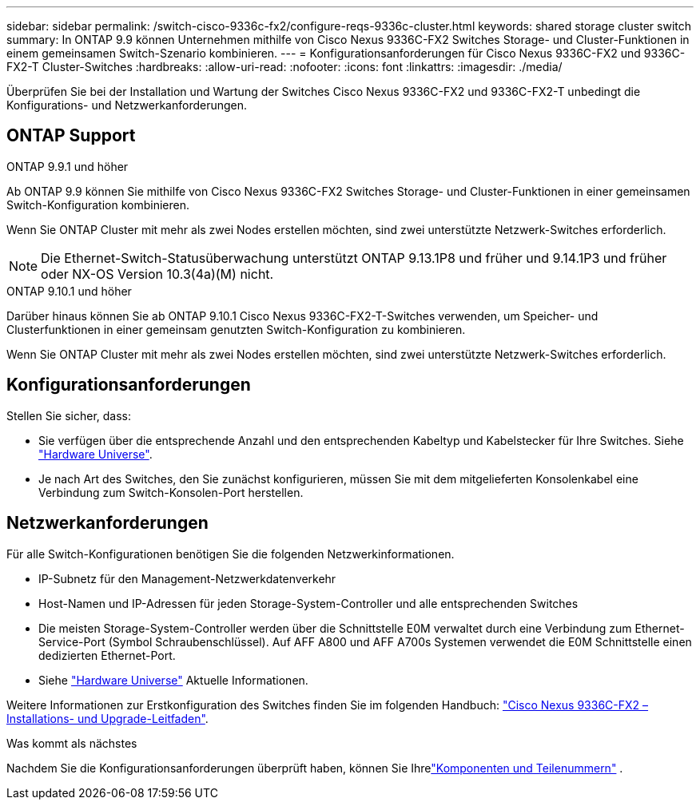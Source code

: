 ---
sidebar: sidebar 
permalink: /switch-cisco-9336c-fx2/configure-reqs-9336c-cluster.html 
keywords: shared storage cluster switch 
summary: In ONTAP 9.9 können Unternehmen mithilfe von Cisco Nexus 9336C-FX2 Switches Storage- und Cluster-Funktionen in einem gemeinsamen Switch-Szenario kombinieren. 
---
= Konfigurationsanforderungen für Cisco Nexus 9336C-FX2 und 9336C-FX2-T Cluster-Switches
:hardbreaks:
:allow-uri-read: 
:nofooter: 
:icons: font
:linkattrs: 
:imagesdir: ./media/


[role="lead"]
Überprüfen Sie bei der Installation und Wartung der Switches Cisco Nexus 9336C-FX2 und 9336C-FX2-T unbedingt die Konfigurations- und Netzwerkanforderungen.



== ONTAP Support

[role="tabbed-block"]
====
.ONTAP 9.9.1 und höher
--
Ab ONTAP 9.9 können Sie mithilfe von Cisco Nexus 9336C-FX2 Switches Storage- und Cluster-Funktionen in einer gemeinsamen Switch-Konfiguration kombinieren.

Wenn Sie ONTAP Cluster mit mehr als zwei Nodes erstellen möchten, sind zwei unterstützte Netzwerk-Switches erforderlich.


NOTE: Die Ethernet-Switch-Statusüberwachung unterstützt ONTAP 9.13.1P8 und früher und 9.14.1P3 und früher oder NX-OS Version 10.3(4a)(M) nicht.

--
.ONTAP 9.10.1 und höher
--
Darüber hinaus können Sie ab ONTAP 9.10.1 Cisco Nexus 9336C-FX2-T-Switches verwenden, um Speicher- und Clusterfunktionen in einer gemeinsam genutzten Switch-Konfiguration zu kombinieren.

Wenn Sie ONTAP Cluster mit mehr als zwei Nodes erstellen möchten, sind zwei unterstützte Netzwerk-Switches erforderlich.

--
====


== Konfigurationsanforderungen

Stellen Sie sicher, dass:

* Sie verfügen über die entsprechende Anzahl und den entsprechenden Kabeltyp und Kabelstecker für Ihre Switches. Siehe https://hwu.netapp.com["Hardware Universe"^].
* Je nach Art des Switches, den Sie zunächst konfigurieren, müssen Sie mit dem mitgelieferten Konsolenkabel eine Verbindung zum Switch-Konsolen-Port herstellen.




== Netzwerkanforderungen

Für alle Switch-Konfigurationen benötigen Sie die folgenden Netzwerkinformationen.

* IP-Subnetz für den Management-Netzwerkdatenverkehr
* Host-Namen und IP-Adressen für jeden Storage-System-Controller und alle entsprechenden Switches
* Die meisten Storage-System-Controller werden über die Schnittstelle E0M verwaltet durch eine Verbindung zum Ethernet-Service-Port (Symbol Schraubenschlüssel). Auf AFF A800 und AFF A700s Systemen verwendet die E0M Schnittstelle einen dedizierten Ethernet-Port.
* Siehe https://hwu.netapp.com["Hardware Universe"^] Aktuelle Informationen.


Weitere Informationen zur Erstkonfiguration des Switches finden Sie im folgenden Handbuch: https://www.cisco.com/c/en/us/td/docs/dcn/hw/nx-os/nexus9000/9336c-fx2-e/cisco-nexus-9336c-fx2-e-nx-os-mode-switch-hardware-installation-guide.html["Cisco Nexus 9336C-FX2 – Installations- und Upgrade-Leitfaden"^].

.Was kommt als nächstes
Nachdem Sie die Konfigurationsanforderungen überprüft haben, können Sie Ihrelink:components-9336c-cluster.html["Komponenten und Teilenummern"] .
